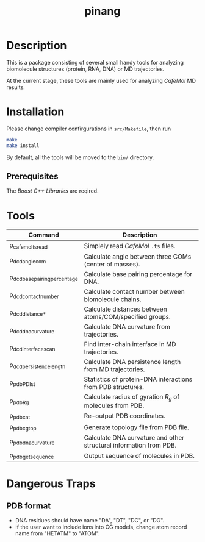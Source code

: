 #+TITLE: pinang

* Description

  This is a package consisting of several small handy tools for analyzing
  biomolecule structures (protein, RNA, DNA) or MD trajectories.

  At the current stage, these tools are mainly used for analyzing /CafeMol/ MD
  results.


* Installation

  Please change compiler confirgurations in =src/Makefile=, then run

#+begin_src sh
make
make install
#+end_src

By default, all the tools will be moved to the =bin/= directory.

** Prerequisites

   The /Boost C++ Libraries/ are reqired.
   

* Tools

| Command                       | Description                                                        |
|-------------------------------+--------------------------------------------------------------------|
| p_cafemol_ts_read             | Simplely read /CafeMol/ =.ts= files.                               |
| p_dcd_angle_com               | Calculate angle between three COMs (center of masses).             |
| p_dcd_base_pairing_percentage | Calculate base pairing percentage for DNA.                         |
| p_dcd_contact_number          | Calculate contact number between biomolecule chains.               |
| p_dcd_distance_*              | Calculate distances between atoms/COM/specified groups.            |
| p_dcd_dna_curvature           | Calculate DNA curvature from trajectories.                         |
| p_dcd_interface_scan          | Find inter-chain interface in MD trajectories.                     |
| p_dcd_persistence_length      | Calculate DNA persistence length from MD trajectories.             |
| p_pdb_PDI_st                  | Statistics of protein-DNA interactions from PDB structures.        |
| p_pdb_R_g                     | Calculate radius of gyration \(R_g\) of molecules from PDB.        |
| p_pdb_cat                     | Re-output PDB coordinates.                                         |
| p_pdb_cg_top                  | Generate topology file from PDB file.                              |
| p_pdb_dna_curvature           | Calculate DNA curvature and other structural information from PDB. |
| p_pdb_get_sequence            | Output sequence of molecules in PDB.                               |



* Dangerous Traps
** PDB format
   - DNA residues should have name "DA", "DT", "DC", or "DG".
   - If the user want to include ions into CG models, change atom record name
     from "HETATM" to "ATOM".
